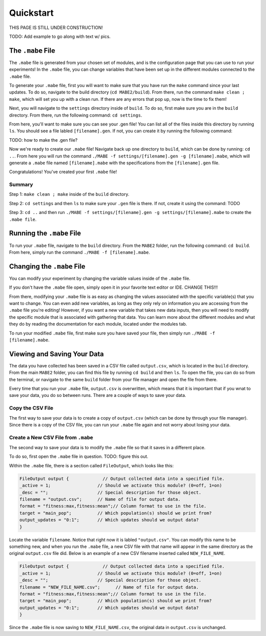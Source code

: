 ==========
Quickstart
==========

THIS PAGE IS STILL UNDER CONSTRUCTION!

TODO: Add example to go along with text w/ pics.

The ``.mabe`` File
--------

The ``.mabe`` file is generated from your chosen set of modules, and is the configuration page
that you can use to run your experiments! In the ``.mabe`` file, you can change variables that
have been set up in the different modules connected to the ``.mabe`` file. 

To generate your ``.mabe`` file, first you will want to make sure that you have run the ``make`` command 
since your last updates. To do so, navigate to the build directory (``cd MABE2/build``). From there, run the
command ``make clean ; make``, which will set you up with a clean run. If there are any errors that pop up, 
now is the time to fix them!

Next, you will navigate to the ``settings`` directory inside of ``build``. To do so, first make sure you 
are in the ``build`` directory. From there, run the following command: ``cd settings``. 

From here, you'll want to make sure you can see your .gen file! You can list all of the files inside this 
directory by running ``ls``. You should see a file labled ``[filename].gen``. If not, you can create it by 
running the following command: 

TODO: how to make the .gen file?

Now we're ready to create our ``.mabe`` file! Navigate back up one directory to ``build``, which can be done by 
running: ``cd ..``. From here you will run the command ``./MABE -f settings/[filename].gen -g [filename].mabe``, 
which will generate a ``.mabe`` file named ``[filename].mabe`` with the specifications from the ``[filename].gen`` file. 

Congratulations! You've created your first ``.mabe`` file!

Summary
*****
Step 1: ``make clean ; make`` inside of the ``build`` directory. 

Step 2: ``cd settings`` and then ``ls`` to make sure your ``.gen`` file is there. If not, create it 
using the command: TODO

Step 3: ``cd ..`` and then run ``./MABE -f settings/[filename].gen -g settings/[filename].mabe`` to create the 
``.mabe file``. 


Running the ``.mabe`` File
--------

To run your ``.mabe`` file, navigate to the ``build`` directory. From the ``MABE2`` folder, run 
the following command: ``cd build``. From here, simply run the command ``./MABE -f [filename].mabe``. 


Changing the ``.mabe`` File
--------
You can modify your experiment by changing the variable values inside of the  ``.mabe`` file. 

If you don't have the ``.mabe`` file open, simply open it in your favorite text editor or IDE. CHANGE THIS!!!

From there, modifying your ``.mabe`` file is as easy as changing the values associated with the specific variable(s) that
you want to change. You can even add new variables, as long as they only rely on information you are accessing from the ``.mabe`` file
you're editing! However, if you want a new variable that takes new data inputs, then you will need to modify the specific module 
that is associated with gathering that data. You can learn more about the different modules and what they do by reading the documentation for each
module, located under the modules tab. 

To run your modified ``.mabe`` file, first make sure you have saved your file, then simply run ``./MABE -f [filename].mabe``.

Viewing and Saving Your Data
--------

The data you have collected has been saved in a CSV file called ``output.csv``, which is located in the ``build`` directory. 
From the main ``MABE2`` folder, you can find this file by running ``cd build`` and then ``ls``. To open the file, you can do so from the terminal, 
or navigate to the same ``build`` folder from your file manager and open the file from there. 

Every time that you run your ``.mabe`` file, ``output.csv`` is overwritten, which means that it is important that if you wnat to save your data, you do so between 
runs. There are a couple of ways to save your data. 

Copy the CSV File
*****************

The first way to save your data is to create a copy of ``output.csv`` (which can be done by through your file manager). 
Since there is a copy of the CSV file, you can run your ``.mabe`` file again and not worry about losing your data. 

Create a New CSV File from ``.mabe``
***********************************

The second way to save your data is to modify the ``.mabe`` file so that it saves in a different place. 

To do so, first open the ``.mabe`` file in question. TODO: figure this out. 

Within the ``.mabe`` file, there is a section called ``FileOutput``, which looks like this: 

.. code-block:: cpp

    FileOutput output {             // Output collected data into a specified file.
    _active = 1;                  // Should we activate this module? (0=off, 1=on)
    _desc = "";                   // Special description for those object.
    filename = "output.csv";      // Name of file for output data.
    format = "fitness:max,fitness:mean";// Column format to use in the file.
    target = "main_pop";          // Which population(s) should we print from?
    output_updates = "0:1";       // Which updates should we output data?
    }

Locate the variable ``filename``. Notice that right now it is labled ``"output.csv"``. 
You can modify this name to be something new, and when you run the ``.mabe`` file, a new CSV file 
with that name will appear in the same directory as the original ``output.csv`` file did. Below is an example 
of a new CSV filename inserted called ``NEW_FILE_NAME``. 

.. code-block:: cpp

    FileOutput output {             // Output collected data into a specified file.
    _active = 1;                  // Should we activate this module? (0=off, 1=on)
    _desc = "";                   // Special description for those object.
    filename = "NEW_FILE_NAME.csv";      // Name of file for output data.
    format = "fitness:max,fitness:mean";// Column format to use in the file.
    target = "main_pop";          // Which population(s) should we print from?
    output_updates = "0:1";       // Which updates should we output data?
    }

Since the ``.mabe`` file is now saving to ``NEW_FILE_NAME.csv``, the original data in ``output.csv`` is unchanged. 


